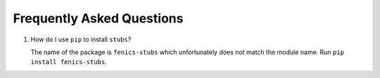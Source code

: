 ##########################
Frequently Asked Questions
##########################

#.  How do I use ``pip`` to install ``stubs``?

    The name of the package is ``fenics-stubs`` which unfortunately does not match the module name.
    Run ``pip install fenics-stubs``.